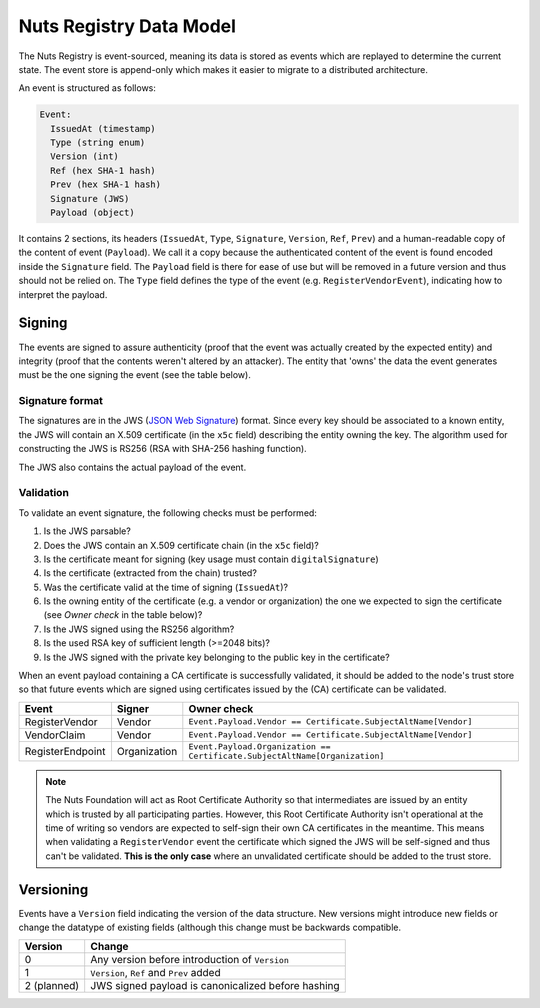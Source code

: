 .. _nuts-registry-technical:

Nuts Registry Data Model
########################

The Nuts Registry is event-sourced, meaning its data is stored as events which are replayed to determine the current state.
The event store is append-only which makes it easier to migrate to a distributed architecture.

An event is structured as follows:

.. code-block::

    Event:
      IssuedAt (timestamp)
      Type (string enum)
      Version (int)
      Ref (hex SHA-1 hash)
      Prev (hex SHA-1 hash)
      Signature (JWS)
      Payload (object)

It contains 2 sections, its headers (``IssuedAt``, ``Type``, ``Signature``, ``Version``, ``Ref``, ``Prev``) and a human-readable copy of the content of event (``Payload``).
We call it a copy because the authenticated content of the event is found encoded inside the ``Signature`` field. The ``Payload``
field is there for ease of use but will be removed in a future version and thus should not be relied on.
The ``Type`` field defines the type of the event (e.g. ``RegisterVendorEvent``), indicating how to interpret the payload.

Signing
*******

The events are signed to assure authenticity (proof that the event was actually created by the expected entity) and
integrity (proof that the contents weren't altered by an attacker). The entity that 'owns' the data the event generates
must be the one signing the event (see the table below).

Signature format
================

The signatures are in the JWS (`JSON Web Signature <https://tools.ietf.org/html/rfc7515>`_) format. Since every key should be associated to a known entity,
the JWS will contain an X.509 certificate (in the ``x5c`` field) describing the entity owning the key. The algorithm
used for constructing the JWS is RS256 (RSA with SHA-256 hashing function).

The JWS also contains the actual payload of the event.

Validation
==========

To validate an event signature, the following checks must be performed:

1. Is the JWS parsable?
2. Does the JWS contain an X.509 certificate chain (in the ``x5c`` field)?
3. Is the certificate meant for signing (key usage must contain ``digitalSignature``)
4. Is the certificate (extracted from the chain) trusted?
5. Was the certificate valid at the time of signing (``IssuedAt``)?
6. Is the owning entity of the certificate (e.g. a vendor or organization) the one we expected to sign the certificate (see *Owner check* in the table below)?
7. Is the JWS signed using the RS256 algorithm?
8. Is the used RSA key of sufficient length (>=2048 bits)?
9. Is the JWS signed with the private key belonging to the public key in the certificate?

When an event payload containing a CA certificate is successfully validated, it should be added to the node's trust store so that
future events which are signed using certificates issued by the (CA) certificate can be validated.

======================  ============  ===========
Event                   Signer        Owner check
======================  ============  ===========
RegisterVendor          Vendor        ``Event.Payload.Vendor == Certificate.SubjectAltName[Vendor]``
VendorClaim             Vendor        ``Event.Payload.Vendor == Certificate.SubjectAltName[Vendor]``
RegisterEndpoint        Organization  ``Event.Payload.Organization == Certificate.SubjectAltName[Organization]``
======================  ============  ===========

.. note::
    The Nuts Foundation will act as Root Certificate Authority so that intermediates are issued by an entity which is trusted
    by all participating parties. However, this Root Certificate Authority isn't operational at the time of writing so
    vendors are expected to self-sign their own CA certificates in the meantime.
    This means when validating a ``RegisterVendor`` event the certificate which signed the JWS will be self-signed and
    thus can't be validated. **This is the only case** where an unvalidated certificate should be added to the trust store.

Versioning
**********

Events have a ``Version`` field indicating the version of the data structure. New versions might introduce new fields or
change the datatype of existing fields (although this change must be backwards compatible.

===========  ==================================================
Version      Change
===========  ==================================================
0            Any version before introduction of ``Version``
1            ``Version``, ``Ref`` and ``Prev`` added
2 (planned)  JWS signed payload is canonicalized before hashing
===========  ==================================================